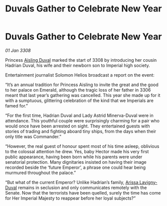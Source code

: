 :PROPERTIES:
:ID:       c5e2239f-0aae-4554-8eab-6fdf1aba8c79
:END:
#+title: Duvals Gather to Celebrate New Year
#+filetags: :3308:Empire:galnet:

* Duvals Gather to Celebrate New Year

/01 Jan 3308/

Princess [[id:b402bbe3-5119-4d94-87ee-0ba279658383][Aisling Duval]] marked the start of 3308 by introducing her cousin Hadrian Duval, his wife and their newborn son to Imperial high society. 

Entertainment journalist Solomon Helios broadcast a report on the event: 

“It’s an annual tradition for Princess Aisling to invite the great and the good to her palace on Emerald, although the tragic loss of her father in 3306 meant that last year’s gathering was cancelled. This year she made up for it with a sumptuous, glittering celebration of the kind that we Imperials are famed for.” 

“For the first time, Hadrian Duval and Lady Astrid Minerva-Duval were in attendance. This youthful couple were surprisingly charming for a pair who would once have been arrested on sight. They entertained guests with stories of trading and fighting aboard tiny ships, from the days when their only title was Commander.” 

“However, the real guest of honour spent most of his time asleep, oblivious to the colossal attention he drew. Yes, baby Hector made his very first public appearance, having been born while his parents were under senatorial protection. Many dignitaries insisted on having their image recorded beside the ‘future Emperor’, a phrase one could hear being murmured throughout the palace.” 

“But what of the current Emperor? Unlike Hadrian’s family, [[id:34f3cfdd-0536-40a9-8732-13bf3a5e4a70][Arissa Lavigny-Duval]] remains in seclusion and only communicates remotely with the Senate. Now that the terrorists have been quelled, surely the time has come for Her Imperial Majesty to reappear before her loyal subjects?”
